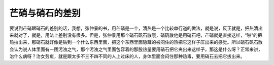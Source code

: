 芒硝与硝石的差别
=================

要说到芒硝跟硝石的差别的话，我想，张仲景的书，用芒硝是一个，清热是一个比较单行道的做法，就是说，反正就是，把热清出来就对了，就是，用法上差别没有很多。但是，张仲景用那个硝石矾石散哦，硝矾散他是用硝石吧，芒硝就是直接这样，“啪”的把热拉出来，那硝石就好像是钻到一个什么东西里面，把这个东西里面隐藏的被闷住的热把它这样子压出来的感觉。所以硝石矾石散会认为说人体里面有一团污浊之气，那个污浊之气里面包容着的那股热量要用硝石把它夹出来这样子。那这是什么呀？正常来讲，治什么病呀？治女劳疸，就是跟太多不三不四不同的人上过床的人，身体里面会闷住那种热毒，要用硝石去把它拔出来。
